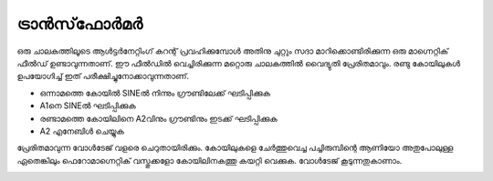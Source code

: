 ട്രാൻസ്‌ഫോർമർ 
--------------------
ഒരു ചാലകത്തിലൂടെ ആൾട്ടർനേറ്റിംഗ് കറന്റ് പ്രവഹിക്കുമ്പോൾ അതിനു ചുറ്റും സദാ മാറിക്കൊണ്ടിരിക്കുന്ന ഒരു മാഗ്നെറ്റിക് ഫീൽഡ് ഉണ്ടാവുന്നതാണ്. ഈ ഫീൽഡിൽ വെച്ചിരിക്കുന്ന മറ്റൊരു ചാലകത്തിൽ വൈദ്യുതി പ്രേരിതമാവും. രണ്ടു കോയിലുകൾ ഉപയോഗിച്ച് ഇത് പരീക്ഷിച്ചുനോക്കാവുന്നതാണ്.

.. image:: schematics/transformer.svg
	   :width: 300px

-  ഒന്നാമത്തെ കോയിൽ   SINEൽ നിന്നും ഗ്രൗണ്ടിലേക്ക് ഘടിപ്പിക്കുക 
-   A1നെ  SINEൽ ഘടിപ്പിക്കുക 
- രണ്ടാമത്തെ കോയിലിനെ A2വിനും ഗ്രൗണ്ടിനും ഇടക്ക് ഘടിപ്പിക്കുക 
-  A2 എനേബിൾ ചെയ്യുക 

പ്രേരിതമാവുന്ന വോൾടേജ് വളരെ ചെറുതായിരിക്കും. കോയിലുകളെ ചേർത്തുവെച്ച പച്ചിരുമ്പിന്റെ ആണിയോ അതുപോലുള്ള ഏതെങ്കിലും ഫെറോമാഗ്നെറ്റിക് വസ്തുക്കളോ  കോയിലിനകത്തു കയറ്റി വെക്കുക. വോൾടേജ് കൂടുന്നതുകാണാം.

.. image:: pics/transformer-screen.png
	   :width: 300px
